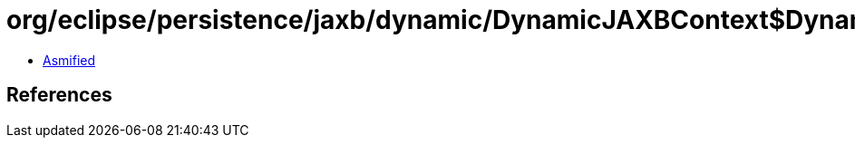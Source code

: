 = org/eclipse/persistence/jaxb/dynamic/DynamicJAXBContext$DynamicJAXBContextState.class

 - link:DynamicJAXBContext$DynamicJAXBContextState-asmified.java[Asmified]

== References


